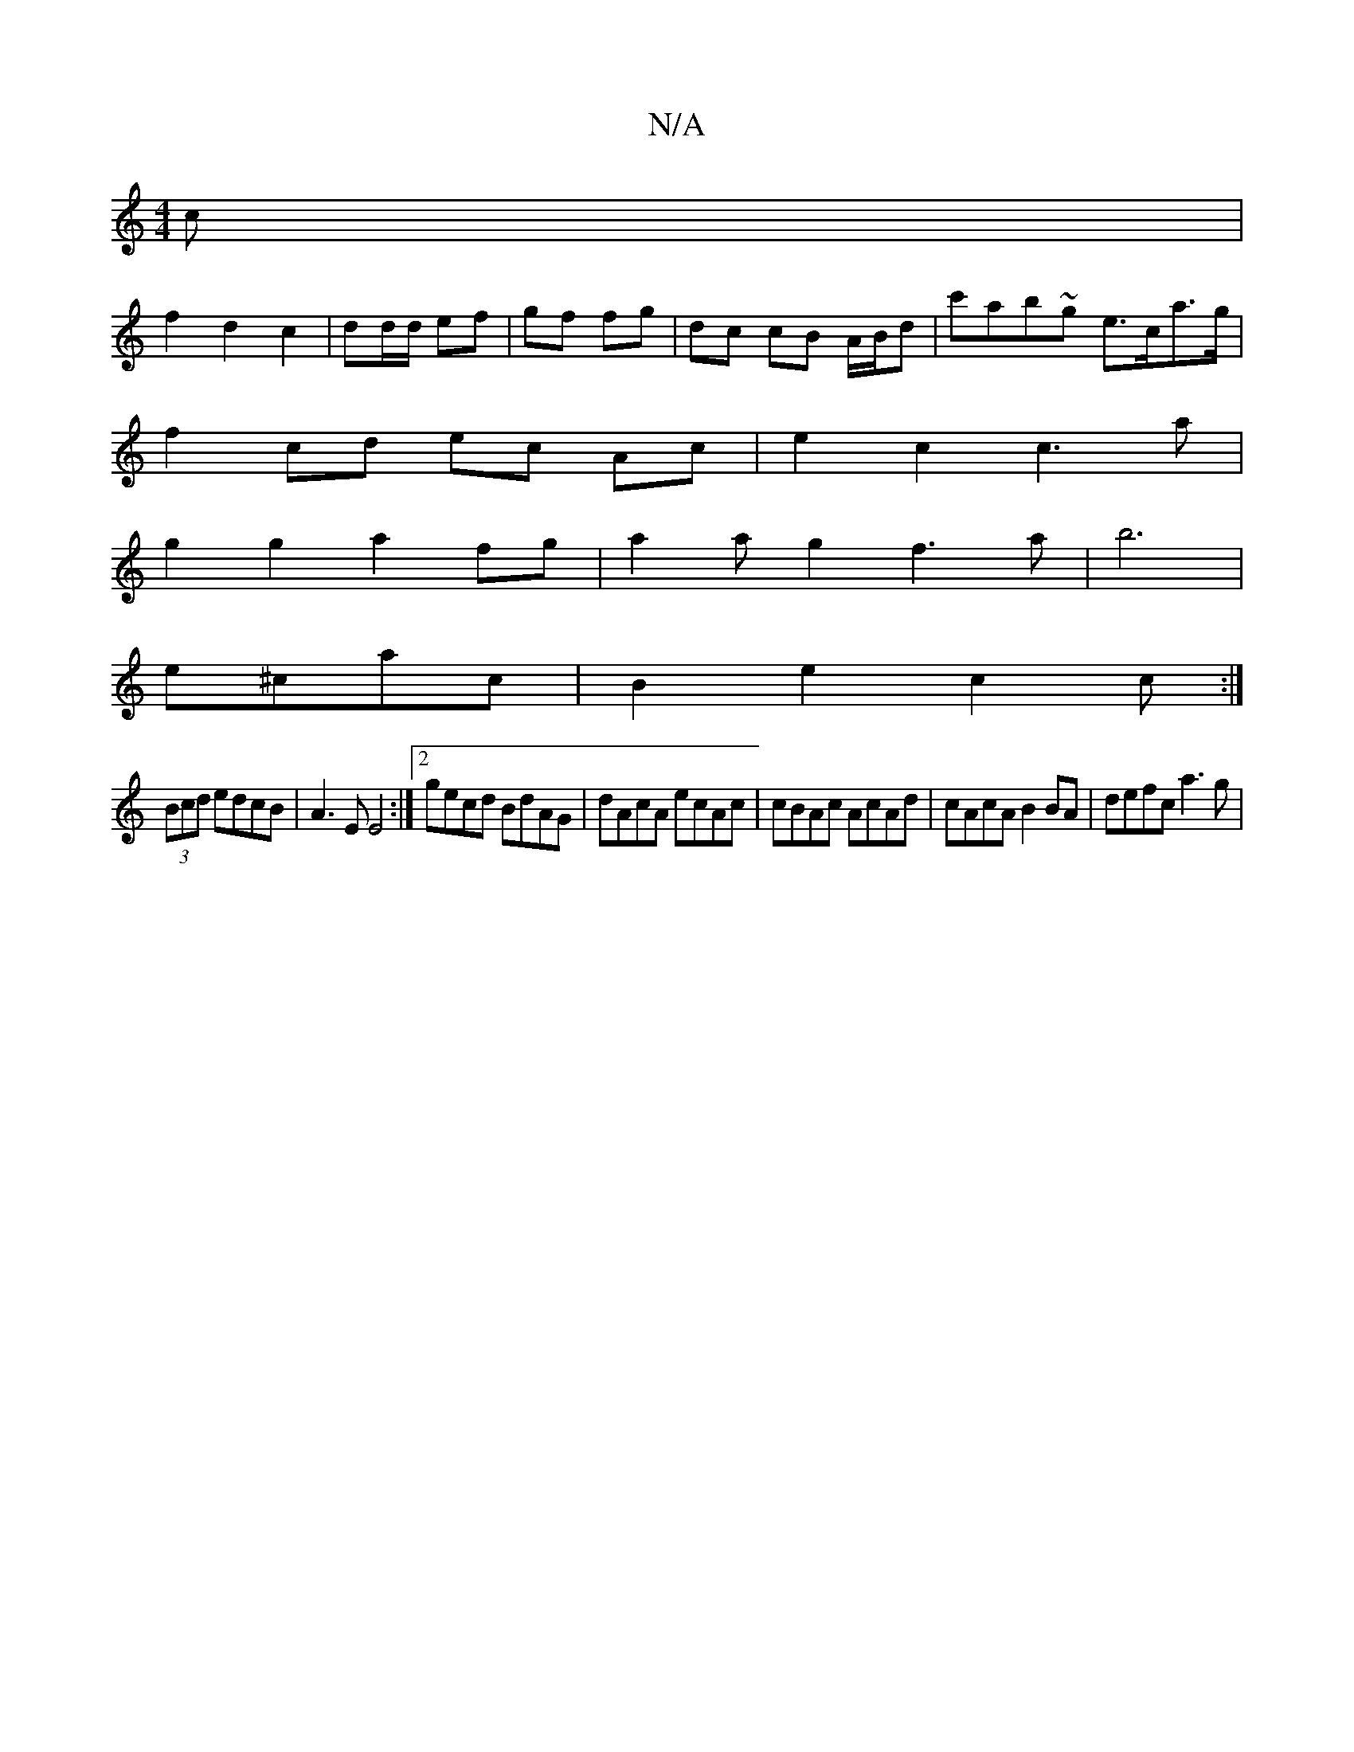X:1
T:N/A
M:4/4
R:N/A
K:Cmajor
c|
f2 d2 c2|dd/d/ ef | gf fg | dc cB A/B/d | c'ab~g e>ca>g |
f2 cd ec Ac|e2c2c3a|
g2 g2 a2 fg|a2ag2f3a|b6 |
e^cac|B2e2c2c:|
(3Bcd edcB | A3 E E4 :|2 gecd BdAG|dAcA ecAc|cBAc AcAd|cAcA B2BA|defc a3g |
